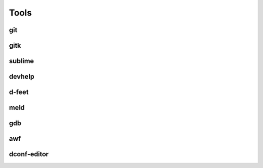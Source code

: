 Tools
=====

git
---

gitk
----

sublime
-------

devhelp
-------


d-feet
------


meld
----

gdb
---

awf
---

dconf-editor
------------
